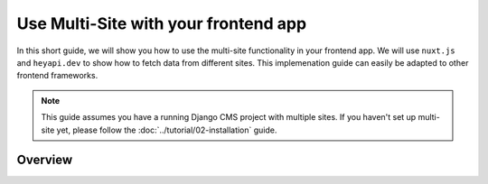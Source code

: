 Use Multi-Site with your frontend app
=====================================

In this short guide, we will show you how to use the multi-site functionality in your frontend app.
We will use ``nuxt.js`` and ``heyapi.dev`` to show how to fetch data from different sites. This implemenation
guide can easily be adapted to other frontend frameworks.

.. note::
    This guide assumes you have a running Django CMS project with multiple sites.
    If you haven't set up multi-site yet, please follow the :doc:`../tutorial/02-installation` guide.

Overview
--------


